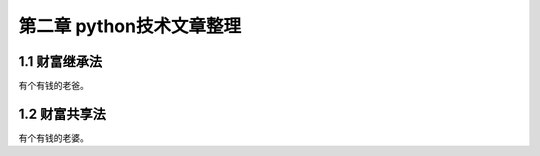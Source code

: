 第二章 python技术文章整理
======================

1.1 财富继承法
---------------------

有个有钱的老爸。


1.2 财富共享法
---------------------

有个有钱的老婆。

